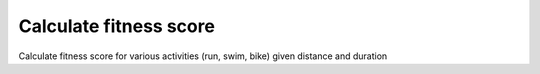 Calculate fitness score
=======================

Calculate fitness score for various activities (run, swim, bike)
given distance and duration
 
